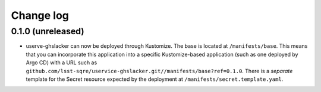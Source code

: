 ##########
Change log
##########

0.1.0 (unreleased)
==================

- userve-ghslacker can now be deployed through Kustomize.
  The base is located at ``/manifests/base``.
  This means that you can incorporate this application into a specific Kustomize-based application (such as one deployed by Argo CD) with a URL such as ``github.com/lsst-sqre/uservice-ghslacker.git//manifests/base?ref=0.1.0``.
  There is a *separate* template for the Secret resource expected by the deployment at ``/manifests/secret.template.yaml``.
